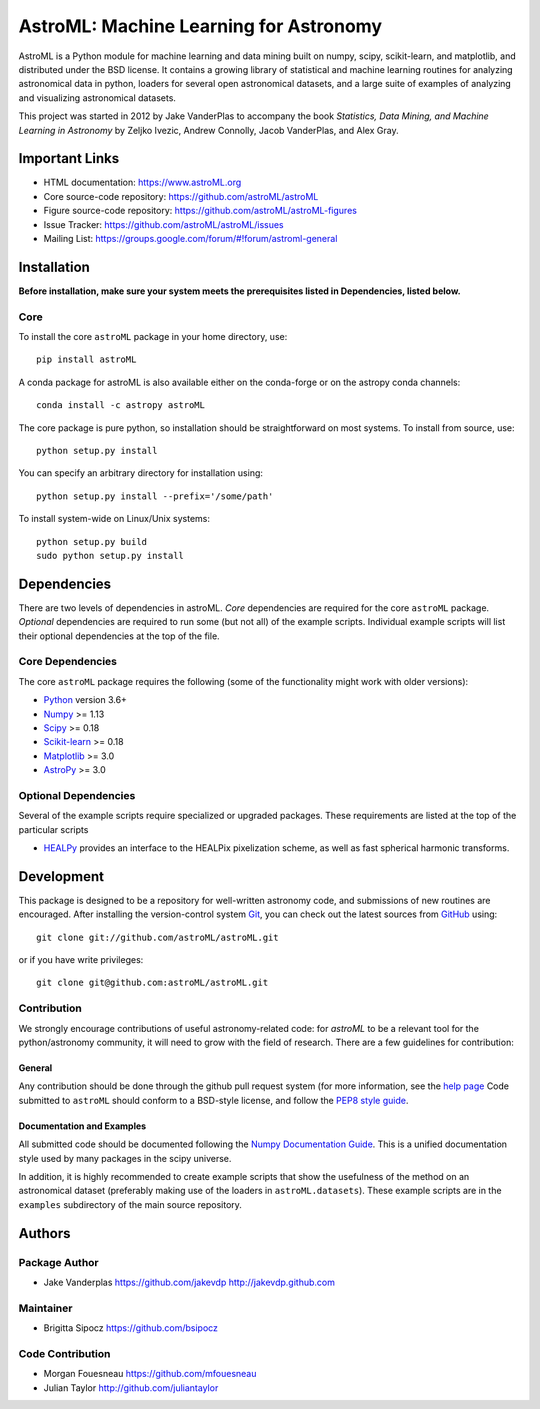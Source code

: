 .. -*- mode: rst -*-

=======================================
AstroML: Machine Learning for Astronomy
=======================================

.. image:: https://img.shields.io/badge/arXiv-1411.5039-orange.svg?style=flat
        :target: https://arxiv.org/abs/1411.5039
        :alt: Reference proceedings
.. image:: https://github.com/astroML/astroML/workflows/CI/badge.svg
        :target: https://github.com/astroML/astroML/actions?query=workflow%3ACI
        :alt: Github Actions CI Status
.. image:: https://img.shields.io/pypi/v/astroML.svg?style=flat
        :target: https://pypi.python.org/pypi/astroML
        :alt: Latest PyPI version
.. image:: https://img.shields.io/pypi/dm/astroML.svg?style=flat
        :target: https://pypi.python.org/pypi/astroML
        :alt: PyPI download stat
.. image:: https://img.shields.io/badge/license-BSD-blue.svg?style=flat
        :target: https://github.com/astroml/astroml/blob/main/LICENSE.rst
        :alt: License badge

AstroML is a Python module for machine learning and data mining
built on numpy, scipy, scikit-learn, and matplotlib,
and distributed under the BSD license.
It contains a growing library of statistical and machine learning
routines for analyzing astronomical data in python, loaders for several open
astronomical datasets, and a large suite of examples of analyzing and
visualizing astronomical datasets.

This project was started in 2012 by Jake VanderPlas to accompany the book
*Statistics, Data Mining, and Machine Learning in Astronomy* by
Zeljko Ivezic, Andrew Connolly, Jacob VanderPlas, and Alex Gray.


Important Links
===============
- HTML documentation: https://www.astroML.org
- Core source-code repository: https://github.com/astroML/astroML
- Figure source-code repository: https://github.com/astroML/astroML-figures
- Issue Tracker: https://github.com/astroML/astroML/issues
- Mailing List: https://groups.google.com/forum/#!forum/astroml-general


Installation
============

**Before installation, make sure your system meets the prerequisites
listed in Dependencies, listed below.**

Core
----
To install the core ``astroML`` package in your home directory, use::

  pip install astroML

A conda package for astroML is also available either on the conda-forge or
on the astropy conda channels::

  conda install -c astropy astroML

The core package is pure python, so installation should be straightforward
on most systems.  To install from source, use::

  python setup.py install

You can specify an arbitrary directory for installation using::

  python setup.py install --prefix='/some/path'

To install system-wide on Linux/Unix systems::

  python setup.py build
  sudo python setup.py install


Dependencies
============
There are two levels of dependencies in astroML.  *Core* dependencies are
required for the core ``astroML`` package. *Optional* dependencies are required
to run some (but not all) of the example scripts.  Individual example scripts
will list their optional dependencies at the top of the file.

Core Dependencies
-----------------
The core ``astroML`` package requires the following (some of the
functionality might work with older versions):

- Python_ version 3.6+
- Numpy_ >= 1.13
- Scipy_ >= 0.18
- Scikit-learn_ >= 0.18
- Matplotlib_ >= 3.0
- AstroPy_ >= 3.0

Optional Dependencies
---------------------
Several of the example scripts require specialized or upgraded packages.
These requirements are listed at the top of the particular scripts

- HEALPy_ provides an interface to
  the HEALPix pixelization scheme, as well as fast spherical harmonic
  transforms.

Development
===========
This package is designed to be a repository for well-written astronomy code,
and submissions of new routines are encouraged.  After installing the
version-control system Git_, you can check out
the latest sources from GitHub_ using::

  git clone git://github.com/astroML/astroML.git

or if you have write privileges::

  git clone git@github.com:astroML/astroML.git

Contribution
------------
We strongly encourage contributions of useful astronomy-related code:
for `astroML` to be a relevant tool for the python/astronomy community,
it will need to grow with the field of research.  There are a few
guidelines for contribution:

General
~~~~~~~
Any contribution should be done through the github pull request system (for
more information, see the
`help page <https://help.github.com/articles/using-pull-requests>`_
Code submitted to ``astroML`` should conform to a BSD-style license,
and follow the `PEP8 style guide <http://www.python.org/dev/peps/pep-0008/>`_.

Documentation and Examples
~~~~~~~~~~~~~~~~~~~~~~~~~~
All submitted code should be documented following the
`Numpy Documentation Guide`_.  This is a unified documentation style used
by many packages in the scipy universe.

In addition, it is highly recommended to create example scripts that show the
usefulness of the method on an astronomical dataset (preferably making use
of the loaders in ``astroML.datasets``).  These example scripts are in the
``examples`` subdirectory of the main source repository.

.. _Numpy Documentation Guide: https://numpydoc.readthedocs.io/en/latest/format.html

Authors
=======

Package Author
--------------
* Jake Vanderplas https://github.com/jakevdp
  http://jakevdp.github.com

Maintainer
----------
* Brigitta Sipocz https://github.com/bsipocz

Code Contribution
-----------------
* Morgan Fouesneau https://github.com/mfouesneau
* Julian Taylor http://github.com/juliantaylor


.. _Python: https://www.python.org
.. _Numpy: https://www.numpy.org
.. _Scipy: https://www.scipy.org
.. _Scikit-learn: https://scikit-learn.org
.. _Matplotlib: https://matplotlib.org
.. _AstroPy: http://www.astropy.org/
.. _HEALPy: https://github.com/healpy/healpy
.. _Git: https://git-scm.com/
.. _GitHub: https://www.github.com
